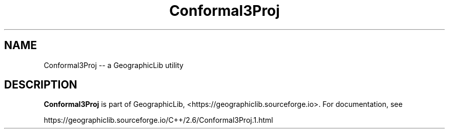 .TH Conformal3Proj 1 "" "GeographicLib Utilities" "GeographicLib Utilities"
.SH NAME
Conformal3Proj \-\- a GeographicLib utility
.SH DESCRIPTION
.B Conformal3Proj
is part of GeographicLib, <https://geographiclib.sourceforge.io>.  For
documentation, see
.PP
    https://geographiclib.sourceforge.io/C++/2.6/Conformal3Proj.1.html
